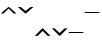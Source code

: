 SplineFontDB: 3.0
FontName: AkhaLahuTones
FullName: AkhaLahuTones
FamilyName: AkhaLahuTones
Weight: Book
Copyright: Copyright (c) 2016 SIL International (http://www.sil.org/)
Version: Version 0.1
ItalicAngle: 0
UnderlinePosition: -173
UnderlineWidth: 100
Ascent: 1638
Descent: 410
InvalidEm: 0
sfntRevision: 0x00010000
LayerCount: 2
Layer: 0 1 "Back" 1
Layer: 1 1 "Fore" 0
XUID: [1021 244 485220074 9771710]
FSType: 0
OS2Version: 0
OS2_WeightWidthSlopeOnly: 0
OS2_UseTypoMetrics: 1
CreationTime: -2082844800
ModificationTime: 1492788521
PfmFamily: 81
TTFWeight: 400
TTFWidth: 5
LineGap: 0
VLineGap: 0
Panose: 4 2 15 0 0 0 0 0 0 0
OS2TypoAscent: 1423
OS2TypoAOffset: 0
OS2TypoDescent: -442
OS2TypoDOffset: 0
OS2TypoLinegap: 0
OS2WinAscent: 1798
OS2WinAOffset: 0
OS2WinDescent: 442
OS2WinDOffset: 0
HheadAscent: 1423
HheadAOffset: 0
HheadDescent: -462
HheadDOffset: 0
OS2SubXSize: 410
OS2SubYSize: 369
OS2SubXOff: 0
OS2SubYOff: -442
OS2SupXSize: 410
OS2SupYSize: 369
OS2SupXOff: 0
OS2SupYOff: 1165
OS2StrikeYSize: 102
OS2StrikeYPos: 530
OS2CapHeight: 0
OS2XHeight: 0
OS2Vendor: 'PfEd'
OS2UnicodeRanges: 00000000.00000000.00000000.00000000
Lookup: 258 0 0 "'kern' Horizontal Kerning in Latin lookup 0" { "'kern' Horizontal Kerning in Latin lookup 0 subtable"  } ['kern' ('DFLT' <'dflt' > 'latn' <'dflt' > ) ]
MarkAttachClasses: 1
DEI: 91125
TtTable: prep
NPUSHB
 28
 10
 82
 14
 67
 10
 55
 35
 47
 4
 55
 162
 16
 13
 37
 166
 10
 162
 15
 146
 54
 132
 4
 162
 162
 85
 13
 81
 0
SCANTYPE
PUSHW_1
 828
SCANCTRL
SCVTCI
CALL
CALL
EndTTInstrs
TtTable: fpgm
NPUSHB
 22
 21
 20
 19
 18
 17
 16
 15
 14
 13
 12
 11
 10
 9
 8
 7
 6
 5
 4
 3
 2
 1
 0
FDEF
PUSHB_3
 0
 128
 0
RS
DUP
ROLL
DIV
ROLL
SWAP
WS
FLOOR
ODD
ENDF
FDEF
PUSHB_3
 42
 0
 0
RS
EQ
JROT
PUSHB_1
 0
CALL
IF
SLOOP
IP
EIF
PUSHB_1
 0
CALL
IF
SLOOP
ALIGNRP
EIF
PUSHB_1
 0
CALL
IF
PUSHB_1
 10
LOOPCALL
EIF
PUSHB_1
 1
RS
SRP0
PUSHB_1
 0
CALL
IF
SLOOP
ALIGNRP
EIF
PUSHB_1
 0
CALL
IF
PUSHB_1
 10
LOOPCALL
EIF
ENDF
FDEF
CALL
ENDF
FDEF
CALL
PUSHB_1
 2
LOOPCALL
ENDF
FDEF
PUSHB_1
 2
LOOPCALL
ENDF
FDEF
PUSHB_1
 1
DIV
PUSHB_1
 0
SWAP
WS
PUSHB_2
 1
 3
CINDEX
WS
DUP
GC[cur]
DUP
ROUND[Grey]
SUB
ABS
PUSHB_1
 3
CINDEX
GC[cur]
DUP
ROUND[Grey]
DUP
PUSHB_1
 4
RS
SWAP
SUB
DUP
ABS
PUSHB_2
 64
 64
ROLL
EQ
IF
POP
POP
POP
POP
PUSHB_2
 0
 33
JMPR
EIF
LT
IF
POP
POP
PUSHB_2
 0
 4
CINDEX
DUP
GC[cur]
ROUND[Grey]
PUSHB_1
 7
CINDEX
RCVT
SUB
PUSHB_1
 0
LTEQ
IF
POP
ELSE
PUSHB_1
 5
RS
SHPIX
EIF
ELSE
SUB
ABS
EIF
GTEQ
IF
SWAP
MDAP[rnd]
SWAP
MIRP[rp0,min,black]
ELSE
MDAP[rnd]
SWAP
MIRP[min,black]
EIF
PUSHB_1
 1
CALL
ENDF
FDEF
PUSHB_1
 1
DIV
PUSHB_1
 0
SWAP
WS
PUSHB_2
 1
 3
CINDEX
WS
DUP
GC[cur]
DUP
ROUND[Grey]
SUB
ABS
PUSHB_1
 3
CINDEX
GC[cur]
DUP
ROUND[Grey]
SUB
ABS
GTEQ
IF
SWAP
MDAP[rnd]
SWAP
MIRP[rp0,min,black]
ELSE
MDAP[rnd]
SWAP
MIRP[min,black]
EIF
PUSHB_1
 1
CALL
ENDF
FDEF
PUSHB_1
 1
DIV
PUSHB_1
 0
SWAP
WS
PUSHB_2
 1
 5
CINDEX
WS
MIAP[rnd]
MIRP[min,black]
PUSHB_1
 1
CALL
ENDF
FDEF
PUSHB_1
 1
DIV
PUSHB_1
 0
SWAP
WS
PUSHB_2
 1
 3
CINDEX
WS
MIAP[rnd]
MIRP[rp0,min,black]
PUSHB_1
 1
CALL
ENDF
FDEF
SRP1
SRP2
SLOOP
IP
ENDF
FDEF
MDRP[black]
ENDF
FDEF
PUSHB_3
 0
 1
 0
RS
DUP
DUP
PUSHB_1
 4
RS
ROLL
RCVT
PUSHB_1
 3
RS
SUB
ROUND[Black]
ADD
WCVTP
ADD
WS
ENDF
FDEF
RCVT
DUP
PUSHB_1
 3
SWAP
WS
PUSHB_3
 1
 2
 5
RS
SROUND
RS
SWAP
RS
ROLL
SWAP
SUB
ROUND[Black]
ADD
PUSHB_1
 4
SWAP
WS
RTG
PUSHB_1
 11
LOOPCALL
ENDF
FDEF
PUSHB_1
 0
SWAP
WS
RTG
RCVT
ROUND[Black]
PUSHB_1
 64
SUB
DUP
PUSHB_1
 0
LTEQ
IF
POP
PUSHB_1
 65
ELSE
PUSHB_1
 64
SUB
PUSHB_1
 0
LTEQ
IF
PUSHB_1
 70
ELSE
PUSHB_1
 72
EIF
EIF
PUSHB_1
 5
SWAP
WS
RCVT
DUP
PUSHB_1
 1
SWAP
WS
ROUND[Black]
PUSHB_1
 2
SWAP
WS
PUSHB_1
 12
LOOPCALL
RTG
ENDF
FDEF
DUP
RCVT
ROUND[Grey]
WCVTP
ENDF
FDEF
PUSHW_3
 17
 5
 -64
WS
CALL
ENDF
FDEF
PUSHB_3
 17
 5
 0
WS
CALL
ENDF
FDEF
DUP
DUP
PUSHB_2
 2
 3
ROLL
WS
SWAP
PUSHB_1
 1
SUB
WS
GC[cur]
ROUND[Grey]
DUP
PUSHB_1
 64
EQ
IF
PUSHB_1
 64
ADD
EIF
PUSHB_1
 4
SWAP
WS
ENDF
FDEF
PUSHB_2
 2
 3
RS
SRP1
RS
SRP2
SLOOP
IP
IUP[x]
SVTCA[y-axis]
ENDF
FDEF
MDAP[no-rnd]
ENDF
FDEF
MDRP[rnd,black]
ENDF
FDEF
MIAP[rnd]
PUSHB_1
 20
LOOPCALL
ENDF
EndTTInstrs
ShortTable: cvt  201
  6
  10
  16
  69
  85
  116
  -442
  -438
  -32
  0
  879
  944
  1319
  1387
  1422
  1424
  502
  383
  176
  170
  163
  160
  156
  153
  151
  150
  145
  142
  141
  136
  123
  121
  120
  110
  103
  98
  97
  96
  95
  91
  90
  88
  87
  86
  85
  84
  83
  82
  81
  80
  79
  78
  77
  76
  74
  73
  72
  71
  70
  69
  68
  67
  66
  65
  64
  63
  62
  61
  60
  59
  58
  56
  55
  54
  51
  49
  48
  47
  45
  44
  42
  39
  37
  36
  32
  2085
  1890
  1588
  1447
  1440
  1436
  1168
  1079
  1078
  1076
  1067
  1059
  1000
  997
  988
  972
  950
  896
  886
  857
  835
  822
  821
  803
  795
  784
  745
  735
  639
  571
  570
  569
  567
  563
  517
  502
  479
  452
  444
  383
  329
  309
  305
  298
  232
  231
  230
  229
  228
  227
  226
  225
  224
  222
  210
  209
  207
  201
  196
  195
  193
  192
  191
  190
  187
  186
  185
  183
  182
  178
  175
  174
  173
  171
  170
  168
  166
  165
  164
  162
  161
  160
  159
  158
  156
  150
  148
  145
  142
  141
  138
  130
  125
  122
  117
  116
  112
  110
  102
  101
  94
  90
  88
  85
  84
  83
  81
  80
  79
  73
  72
  64
  62
  60
  39
  32
EndShort
ShortTable: maxp 16
  1
  0
  222
  126
  7
  90
  4
  2
  12
  6
  22
  0
  182
  91
  4
  1
EndShort
LangName: 1033 "" "" "Regular" "SIL:akhalahutonesr" "" "Version 0.010" "" "" "" "" "" "" "" "Copyright (c) 2017, SIL International (http://www.sil.org/),+AAoA-with Reserved Font Name AkhaLahuTones.+AAoACgAA-This Font Software is licensed under the SIL Open Font License, Version 1.1.+AAoA-This license is copied below, and is also available with a FAQ at:+AAoA-http://scripts.sil.org/OFL+AAoACgAK------------------------------------------------------------+AAoA-SIL OPEN FONT LICENSE Version 1.1 - 26 February 2007+AAoA------------------------------------------------------------+AAoACgAA-PREAMBLE+AAoA-The goals of the Open Font License (OFL) are to stimulate worldwide+AAoA-development of collaborative font projects, to support the font creation+AAoA-efforts of academic and linguistic communities, and to provide a free and+AAoA-open framework in which fonts may be shared and improved in partnership+AAoA-with others.+AAoACgAA-The OFL allows the licensed fonts to be used, studied, modified and+AAoA-redistributed freely as long as they are not sold by themselves. The+AAoA-fonts, including any derivative works, can be bundled, embedded, +AAoA-redistributed and/or sold with any software provided that any reserved+AAoA-names are not used by derivative works. The fonts and derivatives,+AAoA-however, cannot be released under any other type of license. The+AAoA-requirement for fonts to remain under this license does not apply+AAoA-to any document created using the fonts or their derivatives.+AAoACgAA-DEFINITIONS+AAoAIgAA-Font Software+ACIA refers to the set of files released by the Copyright+AAoA-Holder(s) under this license and clearly marked as such. This may+AAoA-include source files, build scripts and documentation.+AAoACgAi-Reserved Font Name+ACIA refers to any names specified as such after the+AAoA-copyright statement(s).+AAoACgAi-Original Version+ACIA refers to the collection of Font Software components as+AAoA-distributed by the Copyright Holder(s).+AAoACgAi-Modified Version+ACIA refers to any derivative made by adding to, deleting,+AAoA-or substituting -- in part or in whole -- any of the components of the+AAoA-Original Version, by changing formats or by porting the Font Software to a+AAoA-new environment.+AAoACgAi-Author+ACIA refers to any designer, engineer, programmer, technical+AAoA-writer or other person who contributed to the Font Software.+AAoACgAA-PERMISSION & CONDITIONS+AAoA-Permission is hereby granted, free of charge, to any person obtaining+AAoA-a copy of the Font Software, to use, study, copy, merge, embed, modify,+AAoA-redistribute, and sell modified and unmodified copies of the Font+AAoA-Software, subject to the following conditions:+AAoACgAA-1) Neither the Font Software nor any of its individual components,+AAoA-in Original or Modified Versions, may be sold by itself.+AAoACgAA-2) Original or Modified Versions of the Font Software may be bundled,+AAoA-redistributed and/or sold with any software, provided that each copy+AAoA-contains the above copyright notice and this license. These can be+AAoA-included either as stand-alone text files, human-readable headers or+AAoA-in the appropriate machine-readable metadata fields within text or+AAoA-binary files as long as those fields can be easily viewed by the user.+AAoACgAA-3) No Modified Version of the Font Software may use the Reserved Font+AAoA-Name(s) unless explicit written permission is granted by the corresponding+AAoA-Copyright Holder. This restriction only applies to the primary font name as+AAoA-presented to the users.+AAoACgAA-4) The name(s) of the Copyright Holder(s) or the Author(s) of the Font+AAoA-Software shall not be used to promote, endorse or advertise any+AAoA-Modified Version, except to acknowledge the contribution(s) of the+AAoA-Copyright Holder(s) and the Author(s) or with their explicit written+AAoA-permission.+AAoACgAA-5) The Font Software, modified or unmodified, in part or in whole,+AAoA-must be distributed entirely under this license, and must not be+AAoA-distributed under any other license. The requirement for fonts to+AAoA-remain under this license does not apply to any document created+AAoA-using the Font Software.+AAoACgAA-TERMINATION+AAoA-This license becomes null and void if any of the above conditions are+AAoA-not met.+AAoACgAA-DISCLAIMER+AAoA-THE FONT SOFTWARE IS PROVIDED +ACIA-AS IS+ACIA, WITHOUT WARRANTY OF ANY KIND,+AAoA-EXPRESS OR IMPLIED, INCLUDING BUT NOT LIMITED TO ANY WARRANTIES OF+AAoA-MERCHANTABILITY, FITNESS FOR A PARTICULAR PURPOSE AND NONINFRINGEMENT+AAoA-OF COPYRIGHT, PATENT, TRADEMARK, OR OTHER RIGHT. IN NO EVENT SHALL THE+AAoA-COPYRIGHT HOLDER BE LIABLE FOR ANY CLAIM, DAMAGES OR OTHER LIABILITY,+AAoA-INCLUDING ANY GENERAL, SPECIAL, INDIRECT, INCIDENTAL, OR CONSEQUENTIAL+AAoA-DAMAGES, WHETHER IN AN ACTION OF CONTRACT, TORT OR OTHERWISE, ARISING+AAoA-FROM, OUT OF THE USE OR INABILITY TO USE THE FONT SOFTWARE OR FROM+AAoA-OTHER DEALINGS IN THE FONT SOFTWARE." "http://scripts.sil.org/OFL"
Encoding: Mac
UnicodeInterp: none
NameList: AGL For New Fonts
DisplaySize: -48
AntiAlias: 1
FitToEm: 1
WinInfo: 0 29 10
BeginPrivate: 0
EndPrivate
BeginChars: 277 6

StartChar: ntilde
Encoding: 150 241 0
Width: 885
Flags: W
TtInstrs:
NPUSHB
 16
 5
 3
 2
 3
 19
 0
 12
 108
 1
 5
 0
 5
 1
 8
 15
 3
CALL
IUP[x]
SVTCA[y-axis]
MIAP[rnd]
LOOPCALL
IUP[y]
EndTTInstrs
LayerCount: 2
Back
Fore
SplineSet
459 1384 m 1,0,-1
 844 999 l 1,1,-1
 696 999 l 1,2,-1
 442 1253 l 1,3,-1
 188 999 l 1,4,-1
 41 999 l 1,5,-1
 426 1384 l 1,6,-1
 459 1384 l 1,0,-1
EndSplineSet
EndChar

StartChar: oacute
Encoding: 151 243 1
Width: 885
Flags: W
TtInstrs:
NPUSHB
 15
 5
 3
 1
 0
 4
 19
 108
 1
 5
 0
 5
 1
 8
 15
 3
CALL
IUP[x]
SVTCA[y-axis]
LOOPCALL
IUP[y]
EndTTInstrs
LayerCount: 2
Back
Fore
SplineSet
459 237 m 1,0,-1
 844 -148 l 1,1,-1
 696 -147 l 1,2,-1
 442 106 l 1,3,-1
 188 -148 l 1,4,-1
 41 -148 l 1,5,-1
 426 237 l 1,6,-1
 459 237 l 1,0,-1
EndSplineSet
EndChar

StartChar: ograve
Encoding: 152 242 2
Width: 885
Flags: W
TtInstrs:
NPUSHB
 15
 4
 1
 6
 12
 3
 12
 108
 6
 2
 0
 5
 1
 8
 15
 3
CALL
IUP[x]
SVTCA[y-axis]
MIAP[rnd]
MIAP[rnd]
MDAP[no-rnd]
MDAP[no-rnd]
IUP[y]
EndTTInstrs
LayerCount: 2
Back
Fore
SplineSet
459 999 m 1,0,-1
 426 999 l 1,1,-1
 41 1384 l 1,2,-1
 188 1384 l 1,3,-1
 442 1130 l 1,4,-1
 696 1384 l 1,5,-1
 844 1384 l 1,6,-1
 459 999 l 1,0,-1
EndSplineSet
EndChar

StartChar: ocircumflex
Encoding: 153 244 3
Width: 885
Flags: W
TtInstrs:
NPUSHB
 16
 5
 3
 1
 3
 19
 4
 9
 109
 6
 2
 0
 5
 1
 8
 15
 3
CALL
IUP[x]
SVTCA[y-axis]
MIAP[rnd]
LOOPCALL
IUP[y]
EndTTInstrs
LayerCount: 2
Back
Fore
SplineSet
459 -148 m 1,0,-1
 434 -148 l 1,1,-1
 49 237 l 1,2,-1
 188 237 l 1,3,-1
 442 -17 l 1,4,-1
 696 238 l 1,5,-1
 844 237 l 1,6,-1
 459 -148 l 1,0,-1
EndSplineSet
EndChar

StartChar: odieresis
Encoding: 154 246 4
Width: 819
Flags: W
TtInstrs:
NPUSHB
 16
 35
 3
 1
 0
 6
 1
 4
 111
 0
 2
 0
 5
 1
 5
 15
 3
CALL
IUP[x]
SVTCA[y-axis]
CALL
IUP[y]
EndTTInstrs
LayerCount: 2
Back
Fore
SplineSet
786 1016 m 1,0,-1
 41 1016 l 1,1,-1
 41 1114 l 1,2,-1
 786 1114 l 1,3,-1
 786 1016 l 1,0,-1
EndSplineSet
EndChar

StartChar: otilde
Encoding: 155 245 5
Width: 819
Flags: W
TtInstrs:
NPUSHB
 17
 3
 35
 1
 9
 0
 7
 1
 4
 111
 0
 2
 0
 5
 1
 5
 15
 3
CALL
IUP[x]
SVTCA[y-axis]
CALL
IUP[y]
EndTTInstrs
LayerCount: 2
Back
Fore
SplineSet
786 0 m 1,0,-1
 41 0 l 1,1,-1
 41 98 l 1,2,-1
 786 98 l 1,3,-1
 786 0 l 1,0,-1
EndSplineSet
EndChar
EndChars
EndSplineFont
